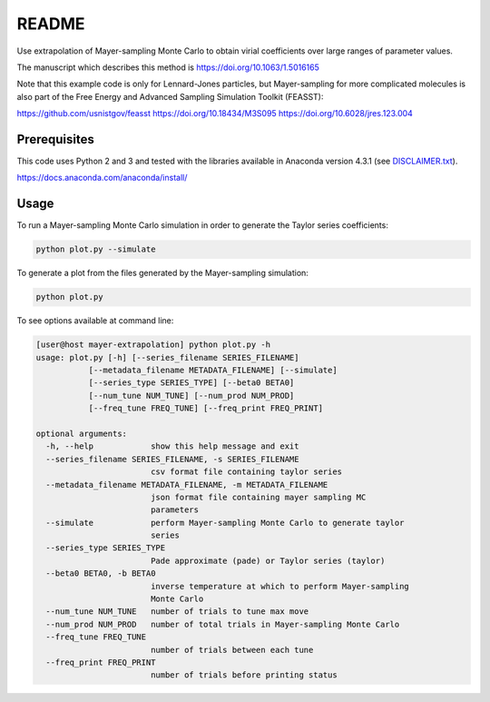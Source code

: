 *************************
README
*************************

Use extrapolation of Mayer-sampling Monte Carlo to obtain virial coefficients
over large ranges of parameter values.

The manuscript which describes this method is https://doi.org/10.1063/1.5016165

Note that this example code is only for Lennard-Jones particles, but Mayer-sampling for more complicated molecules is also part of the Free Energy and Advanced Sampling Simulation Toolkit (FEASST):

https://github.com/usnistgov/feasst
https://doi.org/10.18434/M3S095
https://doi.org/10.6028/jres.123.004

Prerequisites
#############

This code uses Python 2 and 3 and tested with the libraries available in Anaconda version 4.3.1 (see `<DISCLAIMER.txt>`_).

https://docs.anaconda.com/anaconda/install/

Usage
######

To run a Mayer-sampling Monte Carlo simulation in order to generate the Taylor
series coefficients:

.. code-block:: bash

   python plot.py --simulate

To generate a plot from the files generated by the Mayer-sampling simulation:

.. code-block:: bash

   python plot.py

To see options available at command line:

.. code-block:: bash

    [user@host mayer-extrapolation] python plot.py -h
    usage: plot.py [-h] [--series_filename SERIES_FILENAME]
               [--metadata_filename METADATA_FILENAME] [--simulate]
               [--series_type SERIES_TYPE] [--beta0 BETA0]
               [--num_tune NUM_TUNE] [--num_prod NUM_PROD]
               [--freq_tune FREQ_TUNE] [--freq_print FREQ_PRINT]

    optional arguments:
      -h, --help            show this help message and exit
      --series_filename SERIES_FILENAME, -s SERIES_FILENAME
                            csv format file containing taylor series
      --metadata_filename METADATA_FILENAME, -m METADATA_FILENAME
                            json format file containing mayer sampling MC
                            parameters
      --simulate            perform Mayer-sampling Monte Carlo to generate taylor
                            series
      --series_type SERIES_TYPE
                            Pade approximate (pade) or Taylor series (taylor)
      --beta0 BETA0, -b BETA0
                            inverse temperature at which to perform Mayer-sampling
                            Monte Carlo
      --num_tune NUM_TUNE   number of trials to tune max move
      --num_prod NUM_PROD   number of total trials in Mayer-sampling Monte Carlo
      --freq_tune FREQ_TUNE
                            number of trials between each tune
      --freq_print FREQ_PRINT
                            number of trials before printing status
